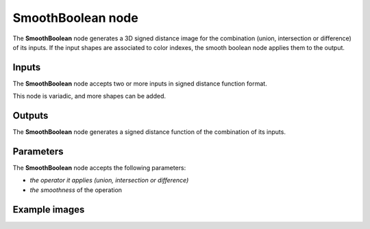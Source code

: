 SmoothBoolean node
..................

The **SmoothBoolean** node generates a 3D signed distance image for the combination (union,
intersection or difference) of its inputs. If the input shapes are associated to color indexes, the
smooth boolean node applies them to the output.

.. image:: images/node_3d_sdf_operators_smoothboolean.png
	:align: center

Inputs
::::::

The **SmoothBoolean** node accepts two or more inputs in signed distance function format.

This node is variadic, and more shapes can be added.

Outputs
:::::::

The **SmoothBoolean** node generates a signed distance function of the
combination of its inputs.

Parameters
::::::::::

The **SmoothBoolean** node accepts the following parameters:

* *the operator it applies (union, intersection or difference)*
* *the smoothness* of the operation

Example images
::::::::::::::

.. image:: images/node_sdf3d_smoothboolean_sample.png
	:align: center
